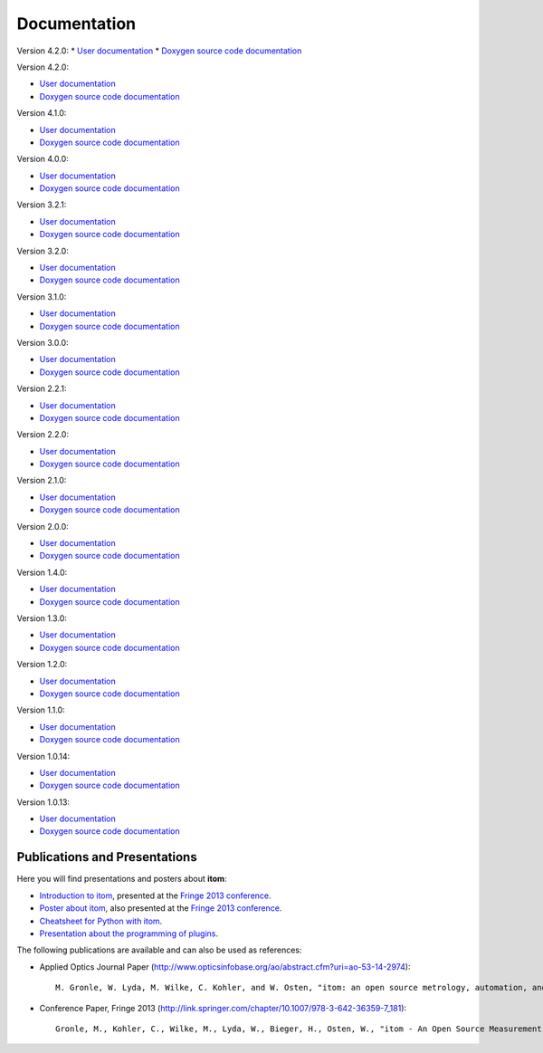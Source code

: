 .. _sec-documentation:

Documentation
==============

.. raw:: html

	<div class="mdl-grid">
		<div class="mdl-cell mdl-cell--4-col-desktop mdl-cell--4-col-tablet mdl-cell--12-col-phone mdl-card mdl-shadow--4dp">
         	<div class="mdl-card__title mdl-card--expand mdl-color--primary"><span class="mdl-card__title-text">Get Started</span></div>
            <div class="mdl-card__supporting-text">Intro: How to setup itom</div>
            <div class="mdl-card__actions  mdl-card--border"><a href=".\start.html" class="mdl-button mdl-js-button mdl-button--fab mdl-button--mini-fab mdl-button--accent mdl-js-ripple-effect"><i class="material-icons">add</i></a></div>
		</div>
		<div class="mdl-cell mdl-cell--4-col-desktop mdl-cell--4-col-tablet mdl-cell--12-col-phone mdl-card mdl-shadow--4dp">
         	<div class="mdl-card__title mdl-card--expand mdl-color--primary"><span class="mdl-card__title-text">User Docs</span></div>
            <div class="mdl-card__supporting-text">How to use itom</div>
            <div class="mdl-card__actions  mdl-card--border"><a href=".\latest\docs\index.html" target="_blank" class="mdl-button mdl-js-button mdl-button--fab mdl-button--mini-fab mdl-button--accent mdl-js-ripple-effect"><i class="material-icons">add</i></a></div>
         </div>
		<div class="mdl-cell mdl-cell--4-col-desktop mdl-cell--4-col-tablet mdl-cell--12-col-phone mdl-card mdl-shadow--4dp">
         	<div class="mdl-card__title mdl-card--expand mdl-color--primary"><span class="mdl-card__title-text">Plugin Docs</span></div>
            <div class="mdl-card__supporting-text">Documentation of Plugins</div>
            <div class="mdl-card__actions  mdl-card--border"><a href=".\plugindoc\index.html" target="_blank" class="mdl-button mdl-js-button mdl-button--fab mdl-button--mini-fab mdl-button--accent mdl-js-ripple-effect"><i class="material-icons">add</i></a></div>
         </div>
		<div class="mdl-cell mdl-cell--4-col-desktop mdl-cell--4-col-tablet mdl-cell--12-col-phone mdl-card mdl-shadow--4dp">
         	<div class="mdl-card__title mdl-card--expand mdl-color--primary"><span class="mdl-card__title-text">Examples</span></div>
            <div class="mdl-card__supporting-text">Exemplary application cases</div>
            <div class="mdl-card__actions  mdl-card--border"><a href=".\examples.html" class="mdl-button mdl-js-button mdl-button--fab mdl-button--mini-fab mdl-button--accent mdl-js-ripple-effect"><i class="material-icons">add</i></a></div>
         </div>
		<div class="mdl-cell mdl-cell--4-col-desktop mdl-cell--4-col-tablet mdl-cell--12-col-phone mdl-card mdl-shadow--4dp">
         	<div class="mdl-card__title mdl-card--expand mdl-color--primary"><span class="mdl-card__title-text">Devs</span></div>
            <div class="mdl-card__supporting-text">Documentation of itom <b>CORE</b></div>
            <div class="mdl-card__actions  mdl-card--border"><a href=".\latest\doxygen\index.html" target="_blank" class="mdl-button mdl-js-button mdl-button--fab mdl-button--mini-fab mdl-button--accent mdl-js-ripple-effect"><i class="material-icons">add</i></a></div>
         </div>
		<div class="mdl-cell mdl-cell--4-col-desktop mdl-cell--4-col-tablet mdl-cell--12-col-phone mdl-card mdl-shadow--4dp">
         	<div class="mdl-card__title mdl-card--expand mdl-color--primary"><span class="mdl-card__title-text">News</span></div>
            <div class="mdl-card__supporting-text">Changelog & Releases</div>
            <div class="mdl-card__actions  mdl-card--border"><a href="http://itom.bitbucket.io/latest/docs/00_releaseNotes/whats-new.html" target="_blank" class="mdl-button mdl-js-button mdl-button--fab mdl-button--mini-fab mdl-button--accent mdl-js-ripple-effect"><i class="material-icons">add</i></a></div>
         </div>
	</div>
	<hr>
	<button class="accordion">Previous documentations:</button>
	<div class="panel">

Version 4.2.0:
* `User documentation <https://itom.bitbucket.io/v4-3-0/docs>`_
* `Doxygen source code documentation <https://itom.bitbucket.io/v4-3-0/doxygen>`_

Version 4.2.0:

* `User documentation <https://itom.bitbucket.io/v4-2-0/docs>`_
* `Doxygen source code documentation <https://itom.bitbucket.io/v4-2-0/doxygen>`_
	
Version 4.1.0:

* `User documentation <https://itom.bitbucket.io/v4-1-0/docs>`_
* `Doxygen source code documentation <https://itom.bitbucket.io/v4-1-0/doxygen>`_

Version 4.0.0:

* `User documentation <https://itom.bitbucket.io/v4-0-0/docs>`_
* `Doxygen source code documentation <https://itom.bitbucket.io/v4-0-0/doxygen>`_

Version 3.2.1:

* `User documentation <https://itom.bitbucket.io/v3-2-1/docs>`_
* `Doxygen source code documentation <https://itom.bitbucket.io/v3-2-1/doxygen>`_
	
Version 3.2.0:

* `User documentation <https://itom.bitbucket.io/v3-2-0/docs>`_
* `Doxygen source code documentation <https://itom.bitbucket.io/v3-2-0/doxygen>`_

Version 3.1.0:

* `User documentation <https://itom.bitbucket.io/v3-1-0/docs>`_
* `Doxygen source code documentation <https://itom.bitbucket.io/v3-1-0/doxygen>`_


Version 3.0.0:

* `User documentation <https://itom.bitbucket.io/v3-0-0/docs>`_
* `Doxygen source code documentation <https://itom.bitbucket.io/v3-0-0/doxygen>`_

Version 2.2.1:

* `User documentation <https://itom.bitbucket.io/v2-2-1/docs>`_
* `Doxygen source code documentation <https://itom.bitbucket.io/v2-2-1/doxygen>`_

Version 2.2.0:

* `User documentation <https://itom.bitbucket.io/v2-2-0/docs>`_
* `Doxygen source code documentation <https://itom.bitbucket.io/v2-2-0/doxygen>`_

Version 2.1.0:

* `User documentation <https://itom.bitbucket.io/v2-1-0/docs>`_
* `Doxygen source code documentation <https://itom.bitbucket.io/v2-1-0/doxygen>`_

Version 2.0.0:

* `User documentation <https://itom.bitbucket.io/v2-0-0/docs>`_
* `Doxygen source code documentation <https://itom.bitbucket.io/v2-0-0/doxygen>`_

Version 1.4.0:

* `User documentation <https://itom.bitbucket.io/v1-4-0/docs>`_
* `Doxygen source code documentation <https://itom.bitbucket.io/v1-4-0/doxygen>`_

Version 1.3.0:

* `User documentation <https://itom.bitbucket.io/v1-3-0/docs>`_
* `Doxygen source code documentation <https://itom.bitbucket.io/v1-3-0/doxygen>`_

Version 1.2.0:

* `User documentation <https://itom.bitbucket.io/v1-2-0/docs>`_
* `Doxygen source code documentation <https://itom.bitbucket.io/v1-2-0/doxygen>`_

Version 1.1.0:

* `User documentation <https://itom.bitbucket.io/v1-1-0/docs>`_
* `Doxygen source code documentation <https://itom.bitbucket.io/v1-1-0/doxygen>`_

Version 1.0.14:

* `User documentation <https://itom.bitbucket.io/v1-0-14/docs>`_
* `Doxygen source code documentation <https://itom.bitbucket.io/v1-0-14/doxygen>`_

Version 1.0.13:

* `User documentation <https://itom.bitbucket.io/v1-0-13/docs>`_
* `Doxygen source code documentation <https://itom.bitbucket.io/v1-0-13/doxygen>`_

.. raw:: html

	</div>
	<hr>

Publications and Presentations
---------------------------------

Here you will find presentations and posters about **itom**:

* `Introduction to itom <documents/itomPresentationSept2013_Fringe.pdf>`_, presented at the `Fringe 2013 conference <http://www.fringe13.de>`_.
* `Poster about itom <documents/itomPosterSept2013_Fringe.pdf>`_, also presented at the `Fringe 2013 conference <http://www.fringe13.de>`_.
* `Cheatsheet for Python with itom <documents/itom_cheatsheet.pdf>`_.
* `Presentation about the programming of plugins <documents/itomPluginProgramming2015.pdf>`_.

The following publications are available and can also be used as references:

* Applied Optics Journal Paper (http://www.opticsinfobase.org/ao/abstract.cfm?uri=ao-53-14-2974)::
    
    M. Gronle, W. Lyda, M. Wilke, C. Kohler, and W. Osten, "itom: an open source metrology, automation, and data evaluation software," Appl. Opt. 53, 2974-2982 (2014)
    

* Conference Paper, Fringe 2013 (http://link.springer.com/chapter/10.1007/978-3-642-36359-7_181)::
    
    Gronle, M., Kohler, C., Wilke, M., Lyda, W., Bieger, H., Osten, W., "itom - An Open Source Measurement, Automation and Evaluation Software Suite", in:Fringe 2013, 957-964  (2013)


